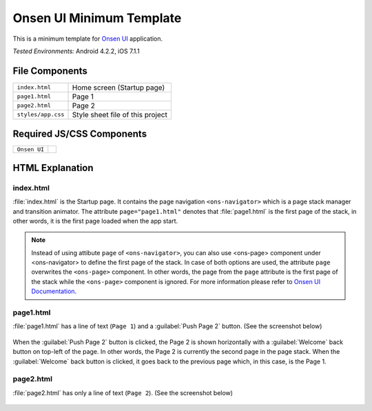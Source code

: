 .. _onsen_ui_minimum_project:

============================================
Onsen UI Minimum Template
============================================

.. rst-class:: right-menu


This is a minimum template for `Onsen UI <http://onsenui.io/>`_ application.


| *Tested Environments:* Android 4.2.2, iOS 7.1.1


.. raw:: html

  <div class="iframe-samples">
    <iframe src="https://monaca.github.io/project-templates/7-ons-minimum/www/index.html" style="max-width: 150%;"></iframe>
  </div>


File Components
^^^^^^^^^^^^^^^^^^^^^^^^^^^^

.. image:: images/onsen_ui_minimum_project/minimum_1.png
    :width: 200px


================================== ===========================================================================================================================
``index.html``                       Home screen  (Startup page)   
``page1.html``                       Page 1
``page2.html``                       Page 2
``styles/app.css``                   Style sheet file of this project
================================== ===========================================================================================================================

Required JS/CSS Components 
^^^^^^^^^^^^^^^^^^^^^^^^^^^^

============================ ============================
``Onsen UI``
============================ ============================

HTML Explanation
^^^^^^^^^^^^^^^^^^^^^^^

index.html
========================

:file:`index.html` is the Startup page. It contains the page navigation ``<ons-navigator>`` which is a page stack manager and transition animator. The attribute ``page="page1.html"`` denotes that :file:`page1.html` is the first page of the stack, in other words, it is the first page loaded when the app start.

.. note:: Instead of using attibute ``page`` of ``<ons-navigator>``, you can also use <ons-page> component under <ons-navigator> to define the first page of the stack. In case of both options are used, the attribute ``page`` overwrites the ``<ons-page>`` component. In other words, the page from the ``page`` attribute is the first page of the stack while the ``<ons-page>`` component is ignored. For more information please refer to `Onsen UI Documentation <http://onsen.io/guide/overview.html#PageNavigation>`_.

page1.html
===============================

:file:`page1.html` has a line of text (``Page 1``) and a :guilabel:`Push Page 2` button. (See the screenshot below)

.. figure:: images/onsen_ui_minimum_project/minimum_2.png
    :width: 250px 

When the :guilabel:`Push Page 2` button is clicked, the Page 2 is shown horizontally with a :guilabel:`Welcome` back button on top-left of the page. In other words, the Page 2 is currently the second page in the page stack. When the :guilabel:`Welcome` back button is clicked, it goes back to the previous page which, in this case, is the Page 1.


page2.html
===============================

:file:`page2.html` has only a line of text (``Page 2``). (See the screenshot below)

.. figure:: images/onsen_ui_minimum_project/minimum_3.png
    :width: 250px 








    